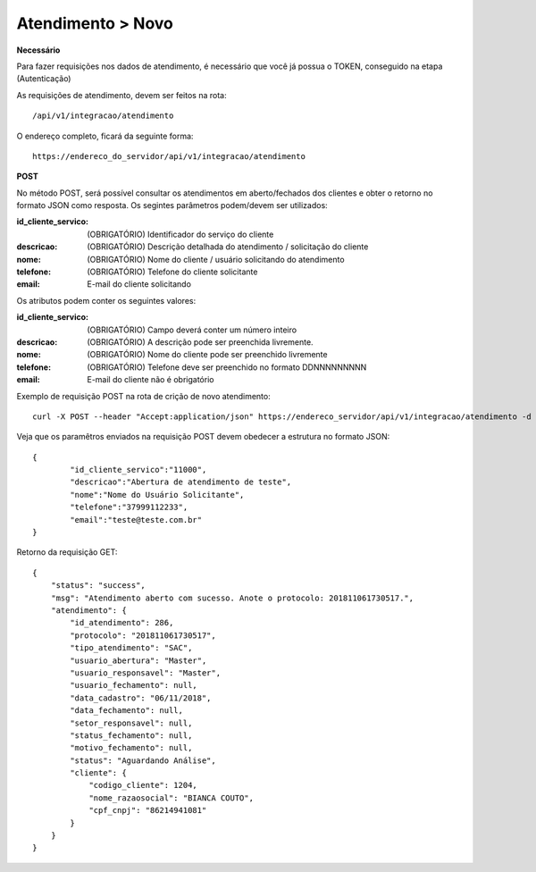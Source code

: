 Atendimento > Novo
============

**Necessário**

Para fazer requisições nos dados de atendimento, é necessário que você já possua o TOKEN, conseguido na etapa (Autenticação)

As requisições de atendimento, devem ser feitos na rota::

	/api/v1/integracao/atendimento

O endereço completo, ficará da seguinte forma::

	https://endereco_do_servidor/api/v1/integracao/atendimento

**POST**

No método POST, será possível consultar os atendimentos em aberto/fechados dos clientes e obter o retorno no formato JSON como resposta. Os segintes parâmetros podem/devem ser utilizados:

:id_cliente_servico: (OBRIGATÓRIO) Identificador do serviço do cliente
:descricao: (OBRIGATÓRIO) Descrição detalhada do atendimento / solicitação do cliente
:nome: (OBRIGATÓRIO) Nome do cliente / usuário solicitando do atendimento
:telefone: (OBRIGATÓRIO) Telefone do cliente solicitante
:email: E-mail do cliente solicitando

Os atributos podem conter os seguintes valores:

:id_cliente_servico: (OBRIGATÓRIO) Campo deverá conter um número inteiro
:descricao: (OBRIGATÓRIO) A descrição pode ser preenchida livremente. 
:nome: (OBRIGATÓRIO) Nome do cliente pode ser preenchido livremente
:telefone: (OBRIGATÓRIO) Telefone deve ser preenchido no formato DDNNNNNNNNN
:email: E-mail do cliente não é obrigatório

Exemplo de requisição POST na rota de crição de novo atendimento::

	curl -X POST --header "Accept:application/json" https://endereco_servidor/api/v1/integracao/atendimento -d '{"id_cliente_servico":"11000", "descricao":"Abertura de atendimento de teste", "nome":"Nome do Usuário Solicitante", "telefone":"37999112233", "email":"teste@teste.com.br"}' -k --header "Authorization: Bearer eyJ0eXAiOiJKV1QiLCJhbGciOiJSUzI1NiIsImp0aSI6Ijg0MTM2O"


Veja que os paramêtros enviados na requisição POST devem obedecer a estrutura no formato JSON::

	{
		"id_cliente_servico":"11000", 
		"descricao":"Abertura de atendimento de teste", 
		"nome":"Nome do Usuário Solicitante", 
		"telefone":"37999112233", 
		"email":"teste@teste.com.br"
	}

Retorno da requisição GET::

	{
	    "status": "success",
	    "msg": "Atendimento aberto com sucesso. Anote o protocolo: 201811061730517.",
	    "atendimento": {
	        "id_atendimento": 286,
	        "protocolo": "201811061730517",
	        "tipo_atendimento": "SAC",
	        "usuario_abertura": "Master",
	        "usuario_responsavel": "Master",
	        "usuario_fechamento": null,
	        "data_cadastro": "06/11/2018",
	        "data_fechamento": null,
	        "setor_responsavel": null,
	        "status_fechamento": null,
	        "motivo_fechamento": null,
	        "status": "Aguardando Análise",
	        "cliente": {
	            "codigo_cliente": 1204,
	            "nome_razaosocial": "BIANCA COUTO",
	            "cpf_cnpj": "86214941081"
	        }
	    }
	}